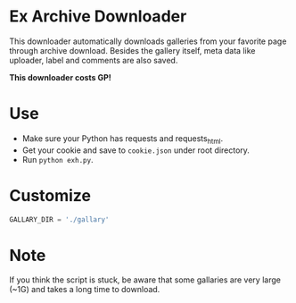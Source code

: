 * Ex Archive Downloader

This downloader automatically downloads galleries from your favorite page through archive download. Besides the gallery itself, meta data like uploader, label and comments are also saved.

*This downloader costs GP!*

* Use
- Make sure your Python has requests and requests_html.
- Get your cookie and save to =cookie.json= under root directory.
- Run =python exh.py=.

* Customize
#+BEGIN_SRC python
GALLARY_DIR = './gallary'
#+END_SRC

* Note
If you think the script is stuck, be aware that some gallaries are very large (~1G) and takes a long time to download.
